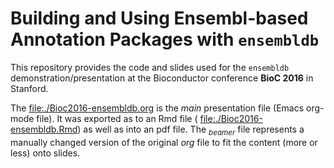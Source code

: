 * Building and Using Ensembl-based Annotation Packages with =ensembldb=

This repository provides the code and slides used for the =ensembldb=
demonstration/presentation at the Bioconductor conference *BioC 2016* in Stanford.

The [[file:./Bioc2016-ensembldb.org]] is the /main/ presentation file (Emacs org-mode
file). It was exported as to an Rmd file ( [[file:./Bioc2016-ensembldb.Rmd]]) as
well as into an pdf file. The /_beamer/ file represents a manually changed version
of the original /org/ file to fit the content (more or less) onto slides.


